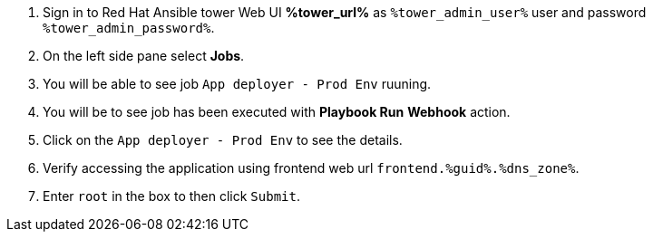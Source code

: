 :GUID: %guid%
:OSP_DOMAIN: %dns_zone%
:GITLAB_URL: %gitlab_url%
:GITLAB_USERNAME: %gitlab_username%
:GITLAB_PASSWORD: %gitlab_password%
:GITLAB_HOST: %gitlab_hostname%
:TOWER_URL: %tower_url%
:TOWER_ADMIN_USER: %tower_admin_user%
:TOWER_ADMIN_PASSWORD: %tower_admin_password%
:SSH_COMMAND: %ssh_command%
:SSH_PASSWORD: %ssh_password%
:VSCODE_UI_URL: %vscode_ui_url%
:VSCODE_UI_PASSWORD: %vscode_ui_password%
:organization_name: Default
:gitlab_project: ansible/gitops-lab
:project_prod: Project gitOps - Prod
:project_test: Project gitOps - Test
:inventory_prod: GitOps inventory - Prod Env
:inventory_test: GitOps inventory - Test Env
:credential_machine: host_credential
:credential_git: gitlab_credential
:credential_git_token: gitlab_token 
:credential_openstack: cloud_credential
:jobtemplate_prod: App deployer - Prod Env
:jobtemplate_test: App deployer - Test Env
:source-linenums-option:        
:markup-in-source: verbatim,attributes,quotes
:show_solution: true

. Sign in to Red Hat Ansible tower Web UI *{TOWER_URL}* as `{TOWER_ADMIN_USER}` user and password `{TOWER_ADMIN_PASSWORD}`.

. On the left side pane select *Jobs*.

. You will be able to see job `{jobtemplate_prod}` ruuning. 

. You will be to see job has been executed with *Playbook Run* *Webhook* action. 

. Click on the `{jobtemplate_prod}` to see the details. 

. Verify accessing the application using frontend web url `frontend.{GUID}.{OSP_DOMAIN}`.


. Enter `root` in the box to then click `Submit`. 